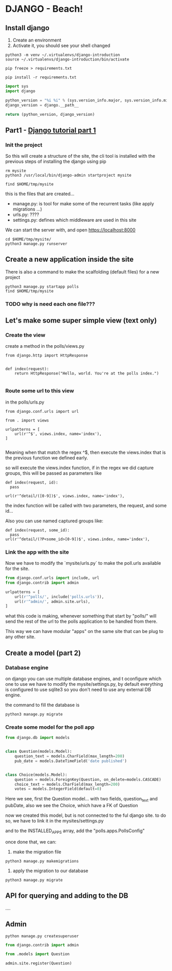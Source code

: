 * DJANGO - Beach!

** Install django

   1. Create an environment
   2. Activate it, you should see your shell changed
      
#+BEGIN_SRC shell
  python3 -m venv ~/.virtualenvs/django-introduction
  source ~/.virtualenvs/django-introduction/bin/activate

  pip freeze > requirements.txt

  pip install -r requirements.txt
#+END_SRC

#+RESULTS:

#+BEGIN_SRC python
    import sys
    import django

    python_version = "%i %i" % (sys.version_info.major, sys.version_info.minor)
    django_version = django.__path__

    return (python_version, django_version)
#+END_SRC

#+RESULTS:
| 3 6 | (/usr/local/Cellar/python3/3.6.3/Frameworks/Python.framework/Versions/3.6/lib/python3.6/site-packages/django) |

** Part1 - [[https://docs.djangoproject.com/en/1.11/intro/tutorial01/][Django tutorial part 1]]

*** Init the project
    
So this will create a structure of the site, the cli tool is installed with the previous steps
of installing the django using pip

#+BEGIN_SRC shell :dir ~/tmp
  rm mysite
  python3 /usr/local/bin/django-admin startproject mysite

  find $HOME/tmp/mysite
#+END_SRC

#+RESULTS:
| /Users/jcoscolla/tmp/mysite                                            |
| /Users/jcoscolla/tmp/mysite/mysite                                     |
| /Users/jcoscolla/tmp/mysite/mysite/__init__.py                         |
| /Users/jcoscolla/tmp/mysite/mysite/__pycache__                         |
| /Users/jcoscolla/tmp/mysite/mysite/__pycache__/settings.cpython-36.pyc |
| /Users/jcoscolla/tmp/mysite/mysite/__pycache__/__init__.cpython-36.pyc |
| /Users/jcoscolla/tmp/mysite/mysite/settings.py                         |
| /Users/jcoscolla/tmp/mysite/mysite/urls.py                             |
| /Users/jcoscolla/tmp/mysite/mysite/wsgi.py                             |
| /Users/jcoscolla/tmp/mysite/polls                                      |
| /Users/jcoscolla/tmp/mysite/polls/migrations                           |
| /Users/jcoscolla/tmp/mysite/polls/migrations/__init__.py               |
| /Users/jcoscolla/tmp/mysite/polls/models.py                            |
| /Users/jcoscolla/tmp/mysite/polls/__init__.py                          |
| /Users/jcoscolla/tmp/mysite/polls/apps.py                              |
| /Users/jcoscolla/tmp/mysite/polls/admin.py                             |
| /Users/jcoscolla/tmp/mysite/polls/tests.py                             |
| /Users/jcoscolla/tmp/mysite/polls/views.py                             |
| /Users/jcoscolla/tmp/mysite/manage.py                                  |

this is the files that are created...  

 - manage.py: is tool for make some of the recurrent tasks (like apply migrations ...)
 - urls.py: ????
 - settings.py: defines which middleware are used in this site

We can start the server with, and open https://localhost:8000

#+BEGIN_SRC shell :dir ~/tmp/mysite
  cd $HOME/tmp/mysite/
  python3 manage.py runserver
#+END_SRC



** Create a new application inside the site

There is also a command to make the scalfolding (default files) for a new project

#+BEGIN_SRC shell :dir ~/tmp/mysite
  python3 manage.py startapp polls
  find $HOME/tmp/mysite
#+END_SRC

#+RESULTS:
| /Users/jcoscolla/tmp/mysite                                            |
| /Users/jcoscolla/tmp/mysite/mysite                                     |
| /Users/jcoscolla/tmp/mysite/mysite/__init__.py                         |
| /Users/jcoscolla/tmp/mysite/mysite/__pycache__                         |
| /Users/jcoscolla/tmp/mysite/mysite/__pycache__/settings.cpython-36.pyc |
| /Users/jcoscolla/tmp/mysite/mysite/__pycache__/wsgi.cpython-36.pyc     |
| /Users/jcoscolla/tmp/mysite/mysite/__pycache__/__init__.cpython-36.pyc |
| /Users/jcoscolla/tmp/mysite/mysite/__pycache__/urls.cpython-36.pyc     |
| /Users/jcoscolla/tmp/mysite/mysite/settings.py                         |
| /Users/jcoscolla/tmp/mysite/mysite/urls.py                             |
| /Users/jcoscolla/tmp/mysite/mysite/wsgi.py                             |
| /Users/jcoscolla/tmp/mysite/db.sqlite3                                 |
| /Users/jcoscolla/tmp/mysite/polls                                      |
| /Users/jcoscolla/tmp/mysite/polls/migrations                           |
| /Users/jcoscolla/tmp/mysite/polls/migrations/__init__.py               |
| /Users/jcoscolla/tmp/mysite/polls/models.py                            |
| /Users/jcoscolla/tmp/mysite/polls/__init__.py                          |
| /Users/jcoscolla/tmp/mysite/polls/__pycache__                          |
| /Users/jcoscolla/tmp/mysite/polls/__pycache__/__init__.cpython-36.pyc  |
| /Users/jcoscolla/tmp/mysite/polls/apps.py                              |
| /Users/jcoscolla/tmp/mysite/polls/admin.py                             |
| /Users/jcoscolla/tmp/mysite/polls/tests.py                             |
| /Users/jcoscolla/tmp/mysite/polls/views.py                             |
| /Users/jcoscolla/tmp/mysite/manage.py                                  |

*** TODO why is need each one file???


** Let's make some super simple view (text only) 

*** Create the view


    create a method in the polls/views.py

#+BEGIN_SRC python3
from django.http import HttpResponse


def index(request):
    return HttpResponse("Hello, world. You're at the polls index.")

#+END_SRC

*** Route some url to this view

    in the polls/urls.py 

#+BEGIN_SRC python3
from django.conf.urls import url

from . import views

urlpatterns = [
    url(r'^$', views.index, name='index'),
]

#+END_SRC

Meaning when that match the regex ^$, then execute the views.index that is the 
previous function we defined early.

so will execute the views.index function, if in the regex we did capture groups,
this will be passed as parameters like

#+BEGIN_SRC python3
    def index(request, id):
      pass

    url(r'^detail/([0-9])$', views.index, name='index'),
#+END_SRC

the index function will be called with two parameters, the request, and some id...

Also you can use named captured groups like:

#+BEGIN_SRC python3
    def index(request, some_id):
      pass
    url(r'^detail/(?P<some_id>[0-9])$', views.index, name='index'),
#+END_SRC


*** Link the app with the site

Now we have to modify the `mysite/urls.py` to make the poll.urls available 
for the site.

#+BEGIN_SRC python
  from django.conf.urls import include, url
  from django.contrib import admin

  urlpatterns = [
      url(r'^polls/', include('polls.urls')),
      url(r'^admin/', admin.site.urls),
  ]
#+END_SRC

what this code is making, whenever something that start by "polls/" will send
the rest of the url to the polls application to be handled from there.

This way we can have modular "apps" on the same site that can be plug to 
any other site.

** Create a model (part 2)

*** Database engine

on django you can use multiple database engines, and t oconfigure which one to use we have 
to modify the mysite/settings.py, by default everything is configured to  use sqlite3 so you
don't need to use any external DB engine.

the command to fill the database is 
#+BEGIN_SRC shell :dir ~/tmp/mysite
  python3 manage.py migrate
#+END_SRC

#+RESULTS:
| Operations | to                                               | perform:    |        |       |               |          |
| Apply      | all                                              | migrations: | admin, | auth, | contenttypes, | sessions |
| Running    | migrations:                                      |             |        |       |               |          |
| Applying   | contenttypes.0001_initial...                     | OK          |        |       |               |          |
| Applying   | auth.0001_initial...                             | OK          |        |       |               |          |
| Applying   | admin.0001_initial...                            | OK          |        |       |               |          |
| Applying   | admin.0002_logentry_remove_auto_add...           | OK          |        |       |               |          |
| Applying   | contenttypes.0002_remove_content_type_name...    | OK          |        |       |               |          |
| Applying   | auth.0002_alter_permission_name_max_length...    | OK          |        |       |               |          |
| Applying   | auth.0003_alter_user_email_max_length...         | OK          |        |       |               |          |
| Applying   | auth.0004_alter_user_username_opts...            | OK          |        |       |               |          |
| Applying   | auth.0005_alter_user_last_login_null...          | OK          |        |       |               |          |
| Applying   | auth.0006_require_contenttypes_0002...           | OK          |        |       |               |          |
| Applying   | auth.0007_alter_validators_add_error_messages... | OK          |        |       |               |          |
| Applying   | auth.0008_alter_user_username_max_length...      | OK          |        |       |               |          |
| Applying   | sessions.0001_initial...                         | OK          |        |       |               |          |


*** Create some model for the poll app
    

#+BEGIN_SRC python
from django.db import models


class Question(models.Model):
    question_text = models.CharField(max_length=200)
    pub_date = models.DateTimeField('date published')


class Choice(models.Model):
    question = models.ForeignKey(Question, on_delete=models.CASCADE)
    choice_text = models.CharField(max_length=200)
    votes = models.IntegerField(default=0)

#+END_SRC

Here we see, first the Question model... with two fields, question_text and pubDate, also
we see the Choice, which have a FK of Question

now we created this model, but is not connected to the ful django site. to do so, we have to link
it in the mysites/settings.py

and to the INSTALLED_APPS array, add the "polls.apps.PollsConfig"

once done that, we can:

1. make the migration file

#+BEGIN_SRC shell :dir ~/tmp/mysite
  python3 manage.py makemigrations
#+END_SRC

#+RESULTS:
|                       Migrations | for    | 'polls': |          |    |        |
| polls/migrations/0001_initial.py |        |          |          |    |        |
|                                0 | Create | model    | Choice   |    |        |
|                                0 | Create | model    | Question |    |        |
|                                0 | Add    | field    | question | to | choice |

2. apply the migration to our database
#+BEGIN_SRC shell :dir ~/tmp/mysite
  python3 manage.py migrate
#+END_SRC

#+RESULTS:
| Operations | to                    | perform:    |        |       |               |        |          |
| Apply      | all                   | migrations: | admin, | auth, | contenttypes, | polls, | sessions |
| Running    | migrations:           |             |        |       |               |        |          |
| Applying   | polls.0001_initial... | OK          |        |       |               |        |          |


** API for querying and adding to the DB

....

** Admin 

#+BEGIN_SRC shell
  python manage.py createsuperuser
#+END_SRC


#+BEGIN_SRC python :dir ~/tmp/mysite :name polls/admin.py
from django.contrib import admin

from .models import Question

admin.site.register(Question)

#+END_SRC

#+RESULTS:
